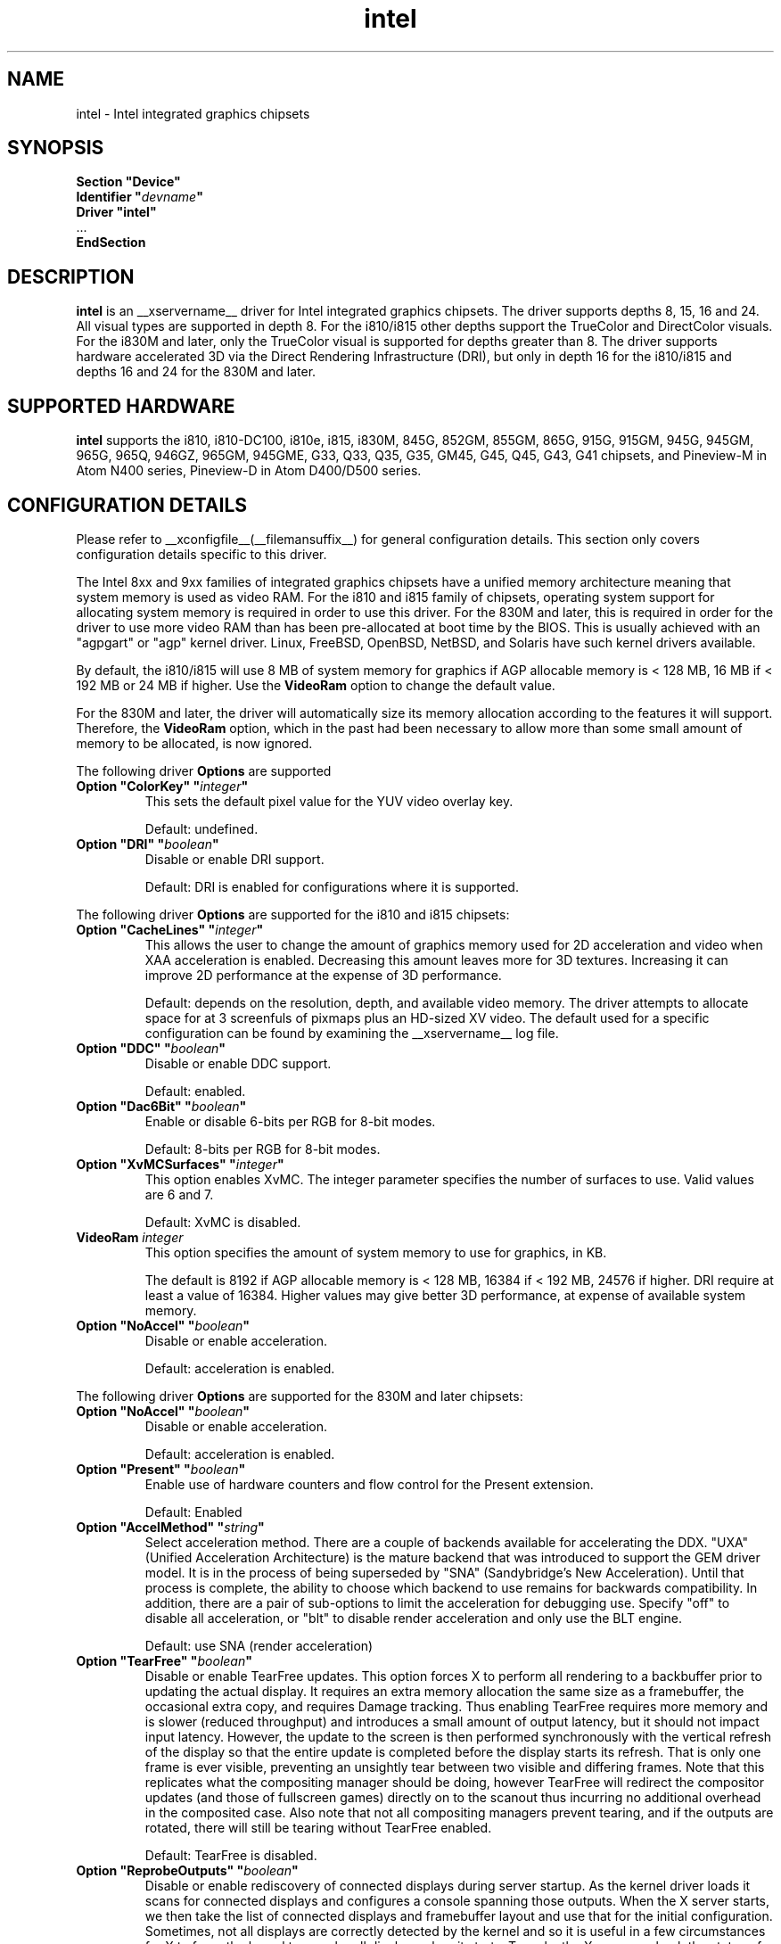 .\" shorthand for double quote that works everywhere.
.ds q \N'34'
.TH intel  __drivermansuffix__ __vendorversion__
.SH NAME
intel \- Intel integrated graphics chipsets
.SH SYNOPSIS
.nf
.B "Section \*qDevice\*q"
.BI "  Identifier \*q"  devname \*q
.B  "  Driver \*qintel\*q"
\ \ ...
.B EndSection
.fi
.SH DESCRIPTION
.B intel
is an __xservername__ driver for Intel integrated graphics chipsets.
The driver supports depths 8, 15, 16 and 24.  All visual types are
supported in depth 8.  For the i810/i815 other depths support the
TrueColor and DirectColor visuals.  For the i830M and later, only the
TrueColor visual is supported for depths greater than 8.  The driver
supports hardware accelerated 3D via the Direct Rendering Infrastructure
(DRI), but only in depth 16 for the i810/i815 and depths 16 and 24 for
the 830M and later.
.SH SUPPORTED HARDWARE
.B intel
supports the i810, i810-DC100, i810e, i815, i830M, 845G, 852GM, 855GM,
865G, 915G, 915GM, 945G, 945GM, 965G, 965Q, 946GZ, 965GM, 945GME,
G33, Q33, Q35, G35, GM45, G45, Q45, G43, G41 chipsets, and Pineview-M in
Atom N400 series, Pineview-D in Atom D400/D500 series.

.SH CONFIGURATION DETAILS
Please refer to __xconfigfile__(__filemansuffix__) for general configuration
details.  This section only covers configuration details specific to this
driver.
.PP
The Intel 8xx and 9xx families of integrated graphics chipsets have a unified
memory architecture meaning that system memory is used as video RAM.  For the
i810 and i815 family of chipsets, operating system support for allocating system
memory is required in order to use this driver.  For the 830M
and later, this is required in order for the driver to use more video RAM
than has been pre-allocated at boot time by the BIOS.  This is usually
achieved with an "agpgart" or "agp" kernel driver.  Linux, FreeBSD, OpenBSD,
NetBSD, and Solaris have such kernel drivers available.
.PP
By default, the i810/i815 will use 8 MB of system memory for graphics if AGP
allocable memory is < 128 MB, 16 MB if < 192 MB or 24 MB if higher. Use the
.B VideoRam
option to change the default value.
.PP
For the 830M and later, the driver will automatically size its memory
allocation according to the features it will support.  Therefore, the
.B VideoRam
option, which in the past had been necessary to allow more than some small
amount of memory to be allocated, is now ignored.
.PP
The following driver
.B Options
are supported
.TP
.BI "Option \*qColorKey\*q \*q" integer \*q
This sets the default pixel value for the YUV video overlay key.
.IP
Default: undefined.
.TP
.BI "Option \*qDRI\*q \*q" boolean \*q
Disable or enable DRI support.
.IP
Default: DRI is enabled for configurations where it is supported.

.PP
The following driver
.B Options
are supported for the i810 and i815 chipsets:
.TP
.BI "Option \*qCacheLines\*q \*q" integer \*q
This allows the user to change the amount of graphics memory used for
2D acceleration and video when XAA acceleration is enabled.  Decreasing this
amount leaves more for 3D textures.  Increasing it can improve 2D performance
at the expense of 3D performance.
.IP
Default: depends on the resolution, depth, and available video memory.  The
driver attempts to allocate space for at 3 screenfuls of pixmaps plus an
HD-sized XV video.  The default used for a specific configuration can be found
by examining the __xservername__ log file.
.TP
.BI "Option \*qDDC\*q \*q" boolean \*q
Disable or enable DDC support.
.IP
Default: enabled.
.TP
.BI "Option \*qDac6Bit\*q \*q" boolean \*q
Enable or disable 6-bits per RGB for 8-bit modes.
.IP
Default: 8-bits per RGB for 8-bit modes.
.TP
.BI "Option \*qXvMCSurfaces\*q \*q" integer \*q
This option enables XvMC.  The integer parameter specifies the number of
surfaces to use.  Valid values are 6 and 7.
.IP
Default: XvMC is disabled.
.TP
.BI "VideoRam " integer
This option specifies the amount of system memory to use for graphics, in KB.
.IP
The default is 8192 if AGP allocable memory is < 128 MB, 16384 if < 192 MB,
24576 if higher. DRI require at least a value of 16384. Higher values may give
better 3D performance, at expense of available system memory.
.TP
.BI "Option \*qNoAccel\*q \*q" boolean \*q
Disable or enable acceleration.
.IP
Default: acceleration is enabled.

.PP
The following driver
.B Options
are supported for the 830M and later chipsets:
.TP
.BI "Option \*qNoAccel\*q \*q" boolean \*q
Disable or enable acceleration.
.IP
Default: acceleration is enabled.
.TP
.BI "Option \*qPresent\*q \*q" boolean \*q
Enable use of hardware counters and flow control for the Present extension.
.IP
Default: Enabled
.TP
.BI "Option \*qAccelMethod\*q \*q" string \*q
Select acceleration method.
There are a couple of backends available for accelerating the DDX. \*qUXA\*q (Unified
Acceleration Architecture) is the mature backend that was introduced to support
the GEM driver model. It is in the process of being superseded by \*qSNA\*q
(Sandybridge's New Acceleration). Until that process is complete, the ability to
choose which backend to use remains for backwards compatibility.
In addition, there are a pair of sub-options to limit the acceleration for
debugging use. Specify \*qoff\*q to disable all acceleration, or \*qblt\*q to
disable render acceleration and only use the BLT engine.
.IP
Default: use SNA (render acceleration)
.TP
.BI "Option \*qTearFree\*q \*q" boolean \*q
Disable or enable TearFree updates. This option forces X to perform all
rendering to a backbuffer prior to updating the actual display. It requires
an extra memory allocation the same size as a framebuffer, the occasional extra
copy, and requires Damage tracking. Thus enabling TearFree requires more
memory and is slower (reduced throughput) and introduces a small amount of
output latency, but it should not impact input latency. However, the update to
the screen is then performed synchronously with the vertical refresh of the
display so that the entire update is completed before the display starts its
refresh. That is only one frame is ever visible, preventing an unsightly tear
between two visible and differing frames. Note that this replicates what the
compositing manager should be doing, however TearFree will redirect the
compositor updates (and those of fullscreen games) directly on to the scanout
thus incurring no additional overhead in the composited case. Also note that
not all compositing managers prevent tearing, and if the outputs are
rotated, there will still be tearing without TearFree enabled.
.IP
Default: TearFree is disabled.
.TP
.BI "Option \*qReprobeOutputs\*q \*q" boolean \*q
Disable or enable rediscovery of connected displays during server startup.
As the kernel driver loads it scans for connected displays and configures a
console spanning those outputs. When the X server starts, we then take the
list of connected displays and framebuffer layout and use that for the
initial configuration. Sometimes, not all displays are correctly detected by
the kernel and so it is useful in a few circumstances for X to force the
kernel to reprobe all displays when it starts. To make the X server recheck
the status of connected displays, set the \*qReprobeOutputs\*q option to true.
Please do file a bug for any circumstances which require this workaround.
.IP
Default: reprobing is disabled for a faster startup.
.TP
.BI "Option \*qVideoKey\*q \*q" integer \*q
This is the same as the
.B \*qColorKey\*q
option described above.  It is provided for compatibility with most
other drivers.
.TP
.BI "Option \*qXvPreferOverlay\*q \*q" boolean \*q
Make hardware overlay be the first XV adaptor.
The overlay behaves incorrectly in the presence of compositing, but some prefer
it due to it syncing to vblank in the absence of compositing.  While most
XV-using applications have options to select which XV adaptor to use, this
option can be used to place the overlay first for applications which don't
have options for selecting adaptors.
.IP
Default: Textured video adaptor is preferred.
.TP
.BI "Option \*qBacklight\*q \*q" string \*q
Override the probed backlight control interface. Sometimes the automatically
selected backlight interface may not correspond to the correct, or simply
most useful, interface available on the system. This allows you to override
that choice by specifying the entry under /sys/class/backlight to use.
.IP
Default: Automatic selection.
.TP
.BI "Option \*qFallbackDebug\*q \*q" boolean \*q
Enable printing of debugging information on acceleration fallbacks to the
server log.
.IP
Default: Disabled
.TP
.BI "Option \*qDebugFlushBatches\*q \*q" boolean \*q
Flush the batch buffer after every single operation.
.IP
Default: Disabled
.TP
.BI "Option \*qDebugFlushCaches\*q \*q" boolean \*q
Include an MI_FLUSH at the end of every batch buffer to force data to
be flushed out of cache and into memory before the completion of the
batch.
.IP
Default: Disabled
.TP
.BI "Option \*qDebugWait\*q \*q" boolean \*q
Wait for the completion of every batch buffer before continuing,
i.e. perform synchronous rendering.
.IP
Default: Disabled
.TP
.TP
.BI "Option \*qVSync\*q \*q" boolean \*q
This option controls the use of commands to synchronise rendering with the
vertical refresh of the display. Some rendering commands have the option
to be performed in a "tear-free" fashion by stalling the GPU to wait for
the display to be outside of the region to be updated. This slows down all
rendering, and historically has been the source of many GPU hangs.
.IP
Default: enabled.
.TP
.BI "Option \*qPageFlip\*q \*q" boolean \*q
This option controls the use of commands to flip the scanout address on a
VBlank. This is used by glXSwapBuffers to efficiently perform the back-to-front
exchange at the end of a frame without incurring the penalty of a copy, or
stalling the render pipeline (the flip is performed asynchronrously to the
render command stream by the display engine). However, it has historically
been the source of many GPU hangs.
.IP
Default: enabled.
.TP
.BI "Option \*qSwapbuffersWait\*q \*q" boolean \*q
This option controls the behavior of glXSwapBuffers and glXCopySubBufferMESA
calls by GL applications.  If enabled, the calls will avoid tearing by making
sure the display scanline is outside of the area to be copied before the copy
occurs.  If disabled, no scanline synchronization is performed, meaning tearing
will likely occur.
.IP
Default: enabled.
.TP
.BI "Option \*qTripleBuffer\*q \*q" boolean \*q
This option enables the use of a third buffer for page-flipping. The third
buffer allows applications to run at vrefresh rates even if they occasionally
fail to swapbuffers on time. The effect of such missed swaps is the output
jitters between 60fps and 30fps, and in the worst case appears frame-locked
to 30fps. The disadvantage of triple buffering is that there is an extra
frame of latency, due to the pre-rendered frame sitting in the swap queue,
between input and any display update.
.IP
Default: enabled.
.TP
.BI "Option \*qTiling\*q \*q" boolean \*q
This option controls whether memory buffers for Pixmaps are allocated in tiled mode.  In
most cases (especially for complex rendering), tiling dramatically improves
performance.
.IP
Default: enabled.
.TP
.BI "Option \*qLinearFramebuffer\*q \*q" boolean \*q
This option controls whether the memory for the scanout (also known as the
front or frame buffer) is allocated in linear memory. A tiled framebuffer is
required for power conservation features, but for certain system configurations
you may wish to override this and force a linear layout.
.IP
Default: disabled
.TP
.BI "Option \*qRelaxedFencing\*q \*q" boolean \*q
This option controls whether we attempt to allocate the minimal amount of
memory required for the buffers. The reduction in working set has a substantial
improvement on system performance. However, this has been demonstrate to be
buggy on older hardware (845-865 and 915-945, but ok on PineView and later)
so on those chipsets defaults to off.
.IP
Default: Enabled for G33 (includes PineView), and later, class machines.
.TP
.BI "Option \*qXvMC\*q \*q" boolean \*q
Enable XvMC driver. Current support MPEG2 MC on 915/945 and G33 series.
User should provide absolute path to libIntelXvMC.so in XvMCConfig file.
.IP
Default: Disabled.
.TP
.BI "Option \*qThrottle\*q \*q" boolean \*q
This option controls whether the driver periodically waits for pending
drawing operations to complete. Throttling ensures that the GPU does not
lag too far behind the CPU and thus noticeable delays in user responsible at
the cost of throughput performance.
.IP
Default: enabled.
.TP
.BI "Option \*qHotPlug\*q \*q" boolean \*q
This option controls whether the driver automatically notifies
applications when monitors are connected or disconnected.
.IP
Default: enabled.
.TP
.BI "Option \*qVirtualheads\*q \*q" integer \*q
This option controls specifies the number of fake outputs to create in
addition to the normal outputs detected on your hardware. These outputs
cannot be assigned to the regular displays attached to the GPU, but do
otherwise act as any other xrandr output and share a portion of the
regular framebuffer. One use case for these extra heads is for extending
your desktop onto a discrete GPU using the Bumblebee project. However,
the recommendation here is to use PRIME instead to create a single
Xserver that can addresses and coordinate between multiple GPUs.
.IP
Default: 0
.TP
.BI "Option \*qZaphodHeads\*q \*q" string \*q
.IP
Specify the randr output(s) to use with zaphod mode for a particular driver
instance.  If you this option you must use it with all instances of the
driver
.br
For example:
.B
Option \*qZaphodHeads\*q \*qLVDS1,VGA1\*q
will assign xrandr outputs LVDS1 and VGA0 to this instance of the driver.

.SH OUTPUT CONFIGURATION
On 830M and better chipsets, the driver supports runtime configuration of
detected outputs.  You can use the
.B xrandr
tool to control outputs on the command line as follows:

.RS
.B xrandr \-\-output
.I output
.B \-\-set
.I property value
.RE

Note that you may need to quote property and value arguments that contain spaces.
Each output listed below may have one or more properties associated
with it (like a binary EDID block if one is found).  Some outputs have
unique properties which are described below.  See the "MULTIHEAD
CONFIGURATIONS" section below for additional information.
.SS "VGA"
VGA output port (typically exposed via an HD15 connector).

.SS "LVDS"
Low Voltage Differential Signalling output (typically a laptop LCD panel).  Available properties:

.TP
\fBBACKLIGHT\fB - current backlight level (adjustable)
By adjusting the BACKLIGHT property, the brightness on the LVDS output
can be adjusted.  In some cases, this property may be unavailable (for
example if your platform uses an external microcontroller to control
the backlight).
.TP
\fBscaling mode\fP - control LCD panel scaling mode
When the currently selected display mode differs from the native panel
resolution, various scaling options are available. These include
.RS
.TP
.B Center
Simply center the image on-screen without scaling. This is the only
scaling mode that guarantees a one-to-one correspondence between
native and displayed pixels, but some portions of the panel may be
unused (so-called "letterboxing").
.TP
.B Full aspect
Scale the image as much as possible while preserving aspect
ratio. Pixels may not be displayed one-to-one (there may be some
blurriness). Some portions of the panel may be unused if the aspect
ratio of the selected mode does not match that of the panel.
.TP
.B Full
Scale the image to the panel size without regard to aspect ratio. This
is the only mode which guarantees that every pixel of the panel will
be used. But the displayed image may be distorted by stretching either
horizontally or vertically, and pixels may not be displayed one-to-one
(there may be some blurriness).
.RE

The precise names of these options may differ depending on the kernel
video driver, (but the functionality should be similar). See the
output of
.B xrandr \-\-prop
for a list of currently available scaling modes.
.SS "TV"
Integrated TV output.  Available properties include:
.TP
\fBBOTTOM, RIGHT, TOP, LEFT\fP - margins
Adjusting these properties allows you to control the placement of your
TV output buffer on the screen. The options with the same name can
also be set in xorg.conf with integer value.
.TP
\fBBRIGHTNESS\fP - TV brightness, range 0-255
Adjust TV brightness, default value is 128.
.TP
\fBCONTRAST\fP - TV contrast, range 0-255
Adjust TV contrast, default value is 1.0 in chipset specific format.
.TP
\fBSATURATION\fP - TV saturation, range 0-255
Adjust TV saturation, default value is 1.0 in chipset specific format.
.TP
\fBHUE\fP - TV hue, range 0-255
Adjust TV hue, default value is 0.
.TP
\fBTV_FORMAT\fP - output standard
This property allows you to control the output standard used on your
TV output port.  You can select between NTSC-M, NTSC-443, NTSC-J,
PAL-M, PAL-N, and PAL.
.TP
\fBTV_Connector\fP - connector type
This config option should be added to xorg.conf TV monitor's section,
it allows you to force the TV output connector type, which bypass load
detect and TV will always be taken as connected. You can select
between S-Video, Composite and Component.

.SS "TMDS-1"
First DVI SDVO output

.SS "TMDS-2"
Second DVI SDVO output

.SS "TMDS-1", "TMDS-2", "HDMI-1", "HDMI-2"
DVI/HDMI outputs. Avaliable common properties include:
.TP
\fBBROADCAST_RGB\fP - method used to set RGB color range
Adjusting this property allows you to set RGB color range on each
channel in order to match HDTV requirment(default 0 for full
range). Setting 1 means RGB color range is 16-235, 0 means RGB color
range is 0-255 on each channel.  (Full range is 0-255, not 16-235)

.PP
SDVO and DVO TV outputs are not supported by the driver at this time.
.PP
See __xconfigfile__(__filemansuffix__) for information on associating Monitor
sections with these outputs for configuration.  Associating Monitor sections
with each output can be helpful if you need to ignore a specific output, for
example, or statically configure an extended desktop monitor layout.

.SH MULTIHEAD CONFIGURATIONS

The number of independent outputs is dictated by the number of CRTCs
(in X parlance) a given chip supports.  Most recent Intel chips have
two CRTCs, meaning that two separate framebuffers can be displayed
simultaneously, in an extended desktop configuration.  If a chip
supports more outputs than it has CRTCs (say local flat panel, VGA and
TV in the case of many outputs), two of the outputs will have to be
"cloned", meaning that they display the same framebuffer contents (or
one displays a subset of another's framebuffer if the modes aren't
equal).

You can use the "xrandr" tool, or various desktop utilities, to change
your output configuration at runtime.  To statically configure your
outputs, you can use the "Monitor-<type>" options along with
additional monitor sections in your xorg.conf to create your screen
topology.  The example below puts the VGA output to the right of the
builtin laptop screen, both running at 1024x768.

.nf
.B "Section \*qMonitor\*q"
.BI "  Identifier \*qLaptop FooBar Internal Display\*q"
.BI "  Option \*qPosition\*q \*q0 0\*q"
.B "EndSection"

.B "Section \*qMonitor\*q"
.BI "  Identifier \*qSome Random CRT\*q"
.BI "  Option \*qPosition\*q \*q1024 0\*q"
.BI "  Option \*qRightOf\*q \*qLaptop FoodBar Internal Display\*q"
.B "EndSection"

.B "Section \*qDevice\*q"
.BI "  Driver \*qintel\*q"
.BI "  Option \*qmonitor-LVDS\*q \*qLaptop FooBar Internal Display\*q"
.BI "  Option \*qmonitor-VGA\*q \*qSome Random CRT\*q"
.B "EndSection"

.SH TEXTURED VIDEO ATTRIBUTES
The driver supports the following X11 Xv attributes for Textured Video.
You can use the "xvattr" tool to query/set those attributes at runtime.

.SS "XV_SYNC_TO_VBLANK"
XV_SYNC_TO_VBLANK is used to control whether textured adapter synchronizes 
the screen update to the vblank to eliminate tearing. It is a Boolean
attribute with values of 0 (never sync) or 1 (always sync). An historic
value of -1 (sync for large windows only) will now be interpreted as 1,
(since the current approach for sync is not costly even with small
video windows).

.SS "XV_BRIGHTNESS"
        
.SS "XV_CONTRAST"
        
.SH REPORTING BUGS

The xf86-video-intel driver is part of the X.Org and Freedesktop.org
umbrella projects.  Details on bug reporting can be found at
http://www.intellinuxgraphics.org/how_to_report_bug.html.  Mailing
lists are also commonly used to report experiences and ask questions
about configuration and other topics.  See lists.freedesktop.org for
more information (the xorg@lists.freedesktop.org mailing list is the
most appropriate place to ask X.Org and driver related questions).

.SH "SEE ALSO"
__xservername__(__appmansuffix__), __xconfigfile__(__filemansuffix__), Xserver(__appmansuffix__), X(__miscmansuffix__)
.SH AUTHORS
Authors include: Keith Whitwell, and also Jonathan Bian, Matthew J Sottek,
Jeff Hartmann, Mark Vojkovich, Alan Hourihane, H. J. Lu.  830M and 845G
support reworked for XFree86 4.3 by David Dawes and Keith Whitwell.  852GM,
855GM, and 865G support added by David Dawes and Keith Whitwell.  915G,
915GM, 945G, 945GM, 965G, 965Q and 946GZ support added by Alan Hourihane and
Keith Whitwell. Lid status support added by Alan Hourihane. Textured video
support for 915G and later chips, RandR 1.2 and hardware modesetting added
by Eric Anholt and Keith Packard. EXA and Render acceleration added by Wang
Zhenyu. TV out support added by Zou Nan Hai and Keith Packard. 965GM, G33,
Q33, and Q35 support added by Wang Zhenyu.
